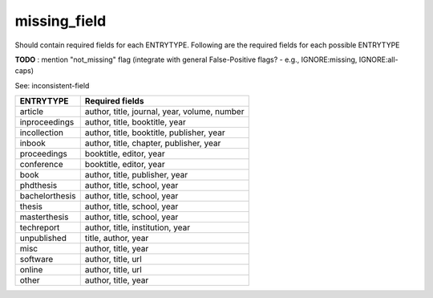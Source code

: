 missing_field
============================

Should contain required fields for each ENTRYTYPE. Following are the required fields for each possible ENTRYTYPE

**TODO** : mention "not_missing" flag (integrate with general False-Positive flags? - e.g., IGNORE:missing, IGNORE:all-caps)

See: inconsistent-field

+----------------+----------------------------------------------+
| ENTRYTYPE      | Required fields                              |
+================+==============================================+
| article        | author, title, journal, year, volume, number |
+----------------+----------------------------------------------+
| inproceedings  | author, title, booktitle, year               |
+----------------+----------------------------------------------+
| incollection   | author, title, booktitle, publisher, year    |
+----------------+----------------------------------------------+
| inbook         | author, title, chapter, publisher, year      |
+----------------+----------------------------------------------+
| proceedings    | booktitle, editor, year                      |
+----------------+----------------------------------------------+
| conference     | booktitle, editor, year                      |
+----------------+----------------------------------------------+
| book           | author, title, publisher, year               |
+----------------+----------------------------------------------+
| phdthesis      | author, title, school, year                  |
+----------------+----------------------------------------------+
| bachelorthesis | author, title, school, year                  |
+----------------+----------------------------------------------+
| thesis         | author, title, school, year                  |
+----------------+----------------------------------------------+
| masterthesis   | author, title, school, year                  |
+----------------+----------------------------------------------+
| techreport     | author, title, institution, year             |
+----------------+----------------------------------------------+
| unpublished    | title, author, year                          |
+----------------+----------------------------------------------+
| misc           | author, title, year                          |
+----------------+----------------------------------------------+
| software       | author, title, url                           |
+----------------+----------------------------------------------+
| online         | author, title, url                           |
+----------------+----------------------------------------------+
| other          | author, title, year                          |
+----------------+----------------------------------------------+
